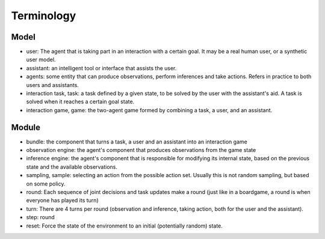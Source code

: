 .. terminology:

Terminology
===============

Model
-----------

* user: The agent that is taking part in an interaction with a certain goal. It may be a real human user, or a synthetic user model.
* assistant: an intelligent tool or interface that assists the user.
* agents: some entity that can produce observations, perform inferences and take actions. Refers in practice to both users and assistants.
* interaction task, task: a task defined by a given state, to be solved by the user with the assistant's aid. A task is solved when it reaches a certain goal state.
* interaction game, game: the two-agent game formed by combining a task, a user, and an assistant.


Module
-------

* bundle: the component that turns a task, a user and an assistant into an interaction game
* observation engine: the agent's component that produces observations from the game state
* inference engine: the agent's component that is responsible for modifying its internal state, based on the previous state and the available observations.
* sampling, sample: selecting an action from the possible action set. Usually this is not random sampling, but based on some policy.
* round: Each sequence of joint decisions and task updates make a round (just like in a boardgame, a round is when everyone has played its turn)
* turn: There are 4 turns per round (observation and inference, taking action, both for the user and the assistant).
* step: round
* reset: Force the state of the environment to an initial (potentially random) state.


